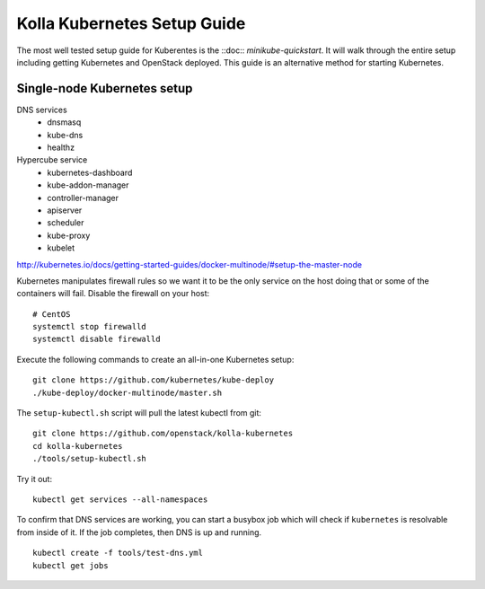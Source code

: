 .. kubernetes-setup:

============================
Kolla Kubernetes Setup Guide
============================

The most well tested setup guide for Kuberentes is the
::doc:: `minikube-quickstart`.  It will walk through the entire setup
including getting Kubernetes and OpenStack deployed.  This guide
is an alternative method for starting Kubernetes.

Single-node Kubernetes setup
============================

DNS services
  - dnsmasq
  - kube-dns
  - healthz

Hypercube service
  - kubernetes-dashboard
  - kube-addon-manager
  - controller-manager
  - apiserver
  - scheduler
  - kube-proxy
  - kubelet

http://kubernetes.io/docs/getting-started-guides/docker-multinode/#setup-the-master-node

Kubernetes manipulates firewall rules so we want it to be the only service on
the host doing that or some of the containers will fail.  Disable the firewall
on your host::

  # CentOS
  systemctl stop firewalld
  systemctl disable firewalld

Execute the following commands to create an all-in-one Kubernetes setup::

   git clone https://github.com/kubernetes/kube-deploy
   ./kube-deploy/docker-multinode/master.sh

The ``setup-kubectl.sh`` script will pull the latest kubectl from git::

  git clone https://github.com/openstack/kolla-kubernetes
  cd kolla-kubernetes
  ./tools/setup-kubectl.sh

Try it out::

   kubectl get services --all-namespaces

To confirm that DNS services are working, you can start a busybox job which will
check if ``kubernetes`` is resolvable from inside of it.  If the job completes,
then DNS is up and running.

::

  kubectl create -f tools/test-dns.yml
  kubectl get jobs
